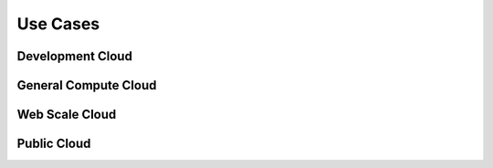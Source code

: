 =========
Use Cases
=========

Development Cloud
~~~~~~~~~~~~~~~~~

General Compute Cloud
~~~~~~~~~~~~~~~~~~~~~

Web Scale Cloud
~~~~~~~~~~~~~~~

Public Cloud
~~~~~~~~~~~~
